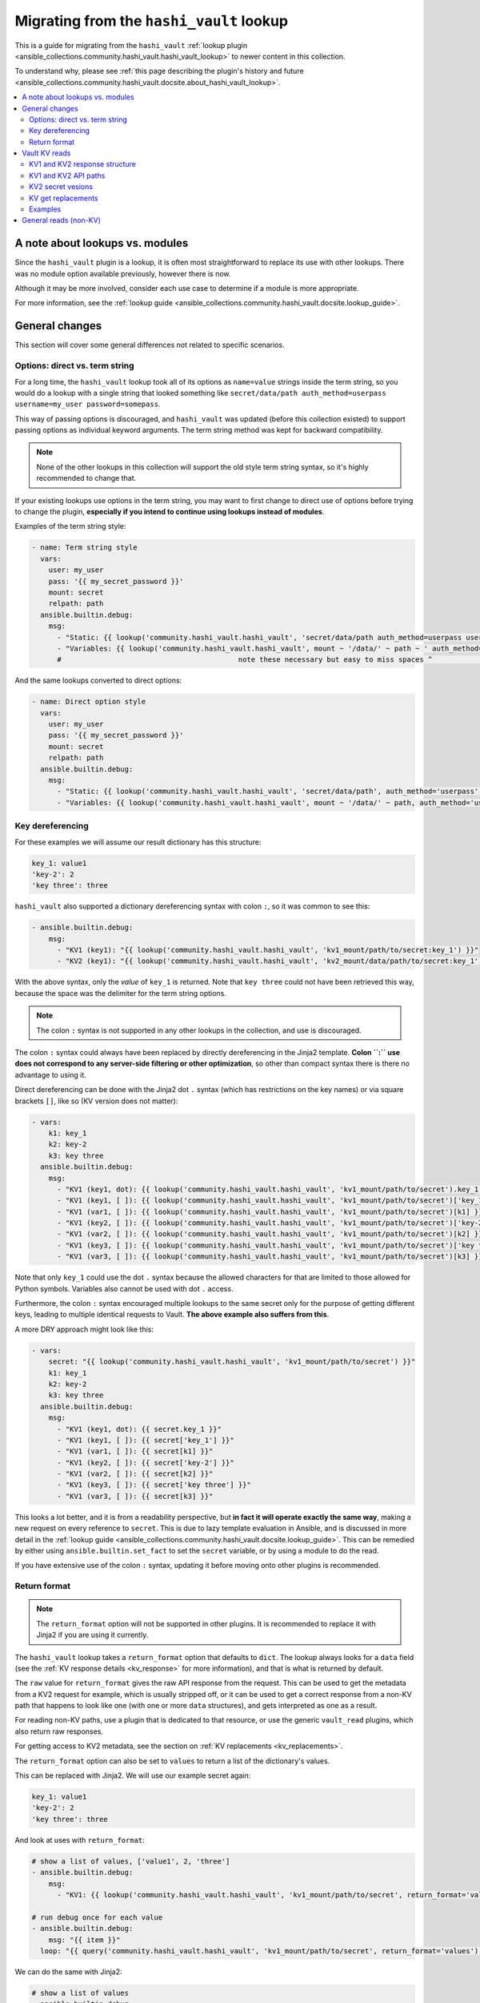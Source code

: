 .. _ansible_collections.community.hashi_vault.docsite.migration_hashi_vault_lookup:

*****************************************
Migrating from the ``hashi_vault`` lookup
*****************************************

This is a guide for migrating from the ``hashi_vault`` :ref:`lookup plugin <ansible_collections.community.hashi_vault.hashi_vault_lookup>` to newer content in this collection.

To understand why, please see :ref:`this page describing the plugin's history and future <ansible_collections.community.hashi_vault.docsite.about_hashi_vault_lookup>`.

.. contents::
  :local:
  :depth: 2

A note about lookups vs. modules
================================

Since the ``hashi_vault`` plugin is a lookup, it is often most straightforward to replace its use with other lookups. There was no module option available previously, however there is now.

Although it may be more involved, consider each use case to determine if a module is more appropriate.

For more information, see the :ref:`lookup guide <ansible_collections.community.hashi_vault.docsite.lookup_guide>`.

General changes
===============

This section will cover some general differences not related to specific scenarios.

Options: direct vs. term string
-------------------------------

For a long time, the ``hashi_vault`` lookup took all of its options as ``name=value`` strings inside the term string, so you would do a lookup with a single string that looked something like ``secret/data/path auth_method=userpass username=my_user password=somepass``.

This way of passing options is discouraged, and ``hashi_vault`` was updated (before this collection existed) to support passing options as individual keyword arguments. The term string method was kept for backward compatibility.

.. note::

    None of the other lookups in this collection will support the old style term string syntax, so it's highly recommended to change that.

If your existing lookups use options in the term string, you may want to first change to direct use of options before trying to change the plugin, **especially if you intend to continue using lookups instead of modules**.

Examples of the term string style:

.. code-block:: yaml+jinja

    - name: Term string style
      vars:
        user: my_user
        pass: '{{ my_secret_password }}'
        mount: secret
        relpath: path
      ansible.builtin.debug:
        msg:
          - "Static: {{ lookup('community.hashi_vault.hashi_vault', 'secret/data/path auth_method=userpass username=my_user password=somepass') }}"
          - "Variables: {{ lookup('community.hashi_vault.hashi_vault', mount ~ '/data/' ~ path ~ ' auth_method=userpass username=' ~ user ~ ' password=' ~ pass) }}"
          #                                          note these necessary but easy to miss spaces ^                                          ^

And the same lookups converted to direct options:

.. code-block:: yaml+jinja

    - name: Direct option style
      vars:
        user: my_user
        pass: '{{ my_secret_password }}'
        mount: secret
        relpath: path
      ansible.builtin.debug:
        msg:
          - "Static: {{ lookup('community.hashi_vault.hashi_vault', 'secret/data/path', auth_method='userpass', username='my_user', password='somepass') }}"
          - "Variables: {{ lookup('community.hashi_vault.hashi_vault', mount ~ '/data/' ~ path, auth_method='userpass', username=user, password=pass) }}"


Key dereferencing
-----------------

For these examples we will assume our result dictionary has this structure:

.. code-block:: yaml

    key_1: value1
    'key-2': 2
    'key three': three


``hashi_vault`` also supported a dictionary dereferencing syntax with colon ``:``, so it was common to see this:

.. code-block:: yaml+jinja

    - ansible.builtin.debug:
        msg:
          - "KV1 (key1): "{{ lookup('community.hashi_vault.hashi_vault', 'kv1_mount/path/to/secret:key_1') }}"
          - "KV2 (key1): "{{ lookup('community.hashi_vault.hashi_vault', 'kv2_mount/data/path/to/secret:key_1') }}"

With the above syntax, only the *value* of ``key_1`` is returned. Note that ``key three`` could not have been retrieved this way, because the space was the delimiter for the term string options.

.. note::

    The colon ``:`` syntax is not supported in any other lookups in the collection, and use is discouraged.

The colon ``:`` syntax could always have been replaced by directly dereferencing in the Jinja2 template. **Colon ``:`` use does not correspond to any server-side filtering or other optimization**, so other than compact syntax there is there no advantage to using it.

Direct dereferencing can be done with the Jinja2 dot ``.`` syntax (which has restrictions on the key names) or via square brackets ``[]``, like so (KV version does not matter):

.. code-block:: yaml+jinja

    - vars:
        k1: key_1
        k2: key-2
        k3: key three
      ansible.builtin.debug:
        msg:
          - "KV1 (key1, dot): {{ lookup('community.hashi_vault.hashi_vault', 'kv1_mount/path/to/secret').key_1 }}"
          - "KV1 (key1, [ ]): {{ lookup('community.hashi_vault.hashi_vault', 'kv1_mount/path/to/secret')['key_1'] }}"
          - "KV1 (var1, [ ]): {{ lookup('community.hashi_vault.hashi_vault', 'kv1_mount/path/to/secret')[k1] }}"
          - "KV1 (key2, [ ]): {{ lookup('community.hashi_vault.hashi_vault', 'kv1_mount/path/to/secret')['key-2'] }}"
          - "KV1 (var2, [ ]): {{ lookup('community.hashi_vault.hashi_vault', 'kv1_mount/path/to/secret')[k2] }}"
          - "KV1 (key3, [ ]): {{ lookup('community.hashi_vault.hashi_vault', 'kv1_mount/path/to/secret')['key three'] }}"
          - "KV1 (var3, [ ]): {{ lookup('community.hashi_vault.hashi_vault', 'kv1_mount/path/to/secret')[k3] }}"

Note that only ``key_1`` could use the dot ``.`` syntax because the allowed characters for that are limited to those allowed for Python symbols. Variables also cannot be used with dot ``.`` access.

Furthermore, the colon ``:`` syntax encouraged multiple lookups to the same secret only for the purpose of getting different keys, leading to multiple identical requests to Vault. **The above example also suffers from this**.

A more DRY approach might look like this:

.. code-block:: yaml+jinja

    - vars:
        secret: "{{ lookup('community.hashi_vault.hashi_vault', 'kv1_mount/path/to/secret') }}"
        k1: key_1
        k2: key-2
        k3: key three
      ansible.builtin.debug:
        msg:
          - "KV1 (key1, dot): {{ secret.key_1 }}"
          - "KV1 (key1, [ ]): {{ secret['key_1'] }}"
          - "KV1 (var1, [ ]): {{ secret[k1] }}"
          - "KV1 (key2, [ ]): {{ secret['key-2'] }}"
          - "KV1 (var2, [ ]): {{ secret[k2] }}"
          - "KV1 (key3, [ ]): {{ secret['key three'] }}"
          - "KV1 (var3, [ ]): {{ secret[k3] }}"

This looks a lot better, and it is from a readability perspective, but **in fact it will operate exactly the same way**, making a new request on every reference to ``secret``. This is due to lazy template evaluation in Ansible, and is discussed in more detail in the :ref:`lookup guide <ansible_collections.community.hashi_vault.docsite.lookup_guide>`. This can be remedied by either using ``ansible.builtin.set_fact`` to set the ``secret`` variable, or by using a module to do the read.

If you have extensive use of the colon ``:`` syntax, updating it before moving onto other plugins is recommended.

Return format
-------------

.. note::

    The ``return_format`` option will not be supported in other plugins. It is recommended to replace it with Jinja2 if you are using it currently.

The ``hashi_vault`` lookup takes a ``return_format`` option that defaults to ``dict``. The lookup always looks for a ``data`` field (see the :ref:`KV response details <kv_response>` for more information), and that is what is returned by default.

The ``raw`` value for ``return_format`` gives the raw API response from the request. This can be used to get the metadata from a KV2 request for example, which is usually stripped off, or it can be used to get a correct response from a non-KV path that happens to look like one (with one or more ``data`` structures), and gets interpreted as one as a result.

For reading non-KV paths, use a plugin that is dedicated to that resource, or use the generic ``vault_read`` plugins, which also return raw responses.

For getting access to KV2 metadata, see the section on :ref:`KV replacements <kv_replacements>`.

The ``return_format`` option can also be set to ``values`` to return a list of the dictionary's values.

This can be replaced with Jinja2. We will use our example secret again:

.. code-block:: yaml

    key_1: value1
    'key-2': 2
    'key three': three

And look at uses with ``return_format``:

.. code-block:: yaml+jinja

    # show a list of values, ['value1', 2, 'three']
    - ansible.builtin.debug:
        msg:
          - "KV1: {{ lookup('community.hashi_vault.hashi_vault', 'kv1_mount/path/to/secret', return_format='values') }}"

    # run debug once for each value
    - ansible.builtin.debug:
        msg: "{{ item }}"
      loop: "{{ query('community.hashi_vault.hashi_vault', 'kv1_mount/path/to/secret', return_format='values') }}"

We can do the same with Jinja2:

.. code-block:: yaml+jinja

    # show a list of values
    - ansible.builtin.debug:
        msg:
          - "KV1: {{ lookup('community.hashi_vault.hashi_vault', 'kv1_mount/path/to/secret').values() | list }}"

    # run debug once for each value
    - ansible.builtin.debug:
        msg: "{{ item }}"
      loop: "{{ lookup('community.hashi_vault.hashi_vault', 'kv1_mount/path/to/secret').values() | list }}"


Vault KV reads
==============

The most common use for the ``hashi_vault`` lookup is reading secrets from the KV secret store.

.. code-block:: yaml+jinja

    - ansible.builtin.debug:
        msg:
          - "KV1: {{ lookup('community.hashi_vault.hashi_vault', 'kv1_mount/path/to/secret') }}"
          - "KV2: {{ lookup('community.hashi_vault.hashi_vault', 'kv2_mount/data/path/to/secret') }}"

The return value of both of those is the dictionary of the key/value pairs in the secret, with no additional information from the API response, nor the metadata (in the case of KV2).

.. _kv_response:

KV1 and KV2 response structure
------------------------------

Under the hood, the return format of version 1 and version 2 of the KV store differs.

Here is a sample KV1 response:

.. code-block:: json

    {
        "auth": null,
        "data": {
            "Key1": "val1",
            "Key2": "val2"
        },
        "lease_duration": 2764800,
        "lease_id": "",
        "renewable": false,
        "request_id": "e26a7521-e512-82f1-3998-7cc494f14e86",
        "warnings": null,
        "wrap_info": null
    }

And a sample KV2 response:

.. code-block:: json

    {
        "auth": null,
        "data": {
            "data": {
                "Key1": "val1",
                "Key2": "val2"
            },
            "metadata": {
                "created_time": "2022-04-21T15:56:58.8525402Z",
                "custom_metadata": null,
                "deletion_time": "",
                "destroyed": false,
                "version": 2
            }
        },
        "lease_duration": 0,
        "lease_id": "",
        "renewable": false,
        "request_id": "15538d55-0ad9-1c39-2f4b-dcbb982f13cc",
        "warnings": null,
        "wrap_info": null
    }

The ``hashi_vault`` lookup traditionally returned the ``data`` field of whatever it was reading, and then later the plugin was updated to its current behavior, where it looks for the nested ``data.data`` structure, and if found, it returns only the inner ``data``. This aims to always return the secret data from KV1 and KV2 in a consistent format, but it means any additional information from KV2's metadata could not be accessed.

KV1 and KV2 API paths
---------------------

KV1's API path had the secret paths directly concatenated to the mount point. So for example, if a KV1 engine is mounted at ``kv/v/1`` (mount paths can contain ``/``), and a secret was created in that store at ``app/deploy_key``, the path would be ``kv/v/1/app/deploy_key``.

In KV2, there are separate paths that deal with the data and the metadata of a secret, so an additional ``/data/`` or ``/metadata/`` component needs to be inserted between the mount and the path.

For example with a KV2 store mounted at ``kv/v/2``, and a secret at ``app/deploy_key``, the path to read the secret data is ``kv/v/2/data/app/deploy_key``. For metadata operations it would be ``kv/v/2/metadata/app/deploy_key``.

Since ``hashi_vault`` does a generic read to an API path, anyone using it must know to insert those into the path, which causes a lot of confusion.

KV2 secret vesions
------------------

Since KV2 is a versioned secret store, multiple versions of the same secret usually exist. There was no dedicated way to get anything but the latest secret (default) with the ``hashi_vault`` lookup, but docs suggested that ``?version=2`` could be added to the path to get secret version 2. This did work but it directly modified the API path, so it was not considered a stable option. The dedicated KV2 content in the collection supports this as a first class option.


.. _kv_replacements:

KV get replacements
-------------------

As of collection version 2.5.0, the ``vault_kv1_get`` and ``vault_kv2_get`` lookups and modules were added:

  * ``vault_kv1_get`` :ref:`lookup <ansible_collections.community.hashi_vault.vault_kv1_get_lookup>`
  * ``vault_kv2_get`` :ref:`lookup <ansible_collections.community.hashi_vault.vault_kv2_get_lookup>`
  * ``vault_kv1_get`` :ref:`module <ansible_collections.community.hashi_vault.vault_kv1_get_module>`
  * ``vault_kv2_get`` :ref:`module <ansible_collections.community.hashi_vault.vault_kv2_get_module>`

These dedicated plugins first of all clearly separate KV1 and KV2 operations. This ensures their behavior is clear and predictable.

As it relates to API paths, these plugins take the approach of most Vault client libraries, and recommended by HashiCorp, which is to accept the mount point as an option (``engine_mount_point``), separate from the path to be read. This ensures a proper path will be constructed internally, and does not require the caller to insert ``/data/`` on KV2.

For return values, the KV plugins no longer return a direct secret. Instead, the return values of both versions, and both the module and lookup forms, have been unified to give easy access to the secret, the full API response, and other parts of the response discretely.

The return values are covered directly in the documentation for each plugin in the return and examples sections.

Examples
--------

Here are some before and after KV examples.

We will go back to our sample secret:

.. code-block:: yaml

    key_1: value1
    'key-2': 2
    'key three': three

And some usage:

.. code-block:: yaml+jinja

    - name: Reading secrets with hashi_vault and colon dereferencing
      ansible.builtin.debug:
        msg:
          - "KV1 (key1): {{ lookup('community.hashi_vault.hashi_vault', 'kv1_mount/path/to/secret:key_1') }}"
          - "KV2 (key1): {{ lookup('community.hashi_vault.hashi_vault', 'kv2_mount/data/path/to/secret:key_1') }}"

    - name: Replacing the above
      ansible.builtin.debug:
        msg:
          - "KV1 (key1): {{ lookup('community.hashi_vault.vault_kv1_get', 'path/to/secret', engine_mount_point='kv1_mount').secret.key_1 }}"
          - "KV2 (key1): {{ lookup('community.hashi_vault.vault_kv2_get', 'path/to/secret', engine_mount_point='kv2_mount').secret.key_1 }}"

    - name: Reading secret version 7 (old)
      ansible.builtin.debug:
        msg:
          - "KV2 (v7): {{ lookup('community.hashi_vault.hashi_vault', 'kv2_mount/data/path/to/secret?version=7') }}"

    - name: Reading secret version 7 (new)
      ansible.builtin.debug:
        msg:
          - "KV2 (v7): {{ lookup('community.hashi_vault.vault_kv2_get', 'data/path/to/secret', engine_mount_point='kv2_mount', version=7).secret }}"

    - name: Reading KV2 metadata (old)
      ansible.builtin.debug:
        msg:
          - "KV2 (metadata): {{ lookup('community.hashi_vault.hashi_vault', 'kv2_mount/data/path/to/secret', return_format='raw').data.metadata }}"

    - name: Reading KV2 metadata (new)
      ansible.builtin.debug:
        msg:
          - "KV2 (metadata): {{ lookup('community.hashi_vault.vault_kv2_get', 'data/path/to/secret', engine_mount_point='kv2_mount').metadata }}"


General reads (non-KV)
======================

Since the ``hashi_vault`` lookup does a generic read internally, it can be used to read other paths that are not KV-specifc, for example reading from a cubbyhole or retrieving an AppRole's role ID.

More specific-purpose content is expected in the future, for example plugins for retrieving a role ID, but for anything not covered right now, we have the ``vault_read`` lookup and module:

  * ``vault_read`` :ref:`lookup <ansible_collections.community.hashi_vault.vault_read_lookup>`
  * ``vault_read`` :ref:`module <ansible_collections.community.hashi_vault.vault_read_module>`

These always do a direct read, and return a raw result, without trying to do any additional interpretation of the response. See their documentation for examples.
